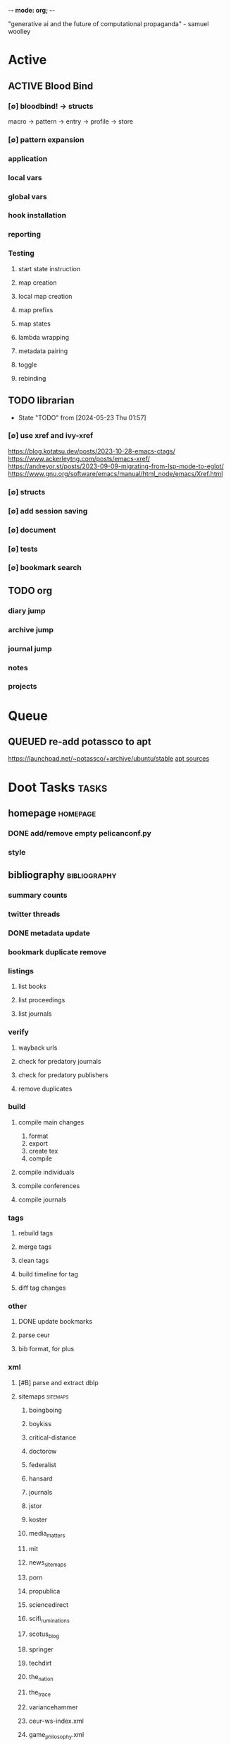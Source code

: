 -*- mode: org; -*-
#+STARTUP: content

"generative ai and the future of computational propaganda" - samuel woolley

* Active
** ACTIVE Blood Bind
*** [∅] bloodbind! -> structs
macro -> pattern -> entry -> profile -> store

*** [∅] pattern expansion
*** application
*** local vars
*** global vars
*** hook installation
*** reporting
*** Testing
**** start state instruction
**** map creation
**** local map creation
**** map prefixs
**** map states
**** lambda wrapping
**** metadata pairing
**** toggle
**** rebinding

** TODO librarian
- State "TODO"       from              [2024-05-23 Thu 01:57]
*** [∅] use xref and ivy-xref
https://blog.kotatsu.dev/posts/2023-10-28-emacs-ctags/
https://www.ackerleytng.com/posts/emacs-xref/
https://andreyor.st/posts/2023-09-09-migrating-from-lsp-mode-to-eglot/
https://www.gnu.org/software/emacs/manual/html_node/emacs/Xref.html
*** [∅] structs
*** [∅] add session saving
*** [∅] document
*** [∅] tests
*** [∅] bookmark search
** TODO org
*** diary jump
*** archive jump
*** journal jump
*** notes
*** projects
* Queue
** QUEUED re-add potassco to apt
https://launchpad.net/~potassco/+archive/ubuntu/stable
[[/media/john/data/github/_templates/apt/sources/potassco-ubuntu-stable-lunar.list][apt sources]]
* Doot Tasks                                           :tasks:
** homepage                                      :homepage:
*** DONE add/remove empty pelicanconf.py
*** style
** bibliography                                  :bibliography:
*** summary counts
*** twitter threads
*** DONE metadata update
*** bookmark duplicate remove
*** listings
**** list books
**** list proceedings
**** list journals

*** verify
**** wayback urls
**** check for predatory journals
**** check for predatory publishers
**** remove duplicates

*** build
**** compile main changes
1) format
2) export
3) create tex
4) compile
**** compile individuals
**** compile conferences
**** compile journals
*** tags
**** rebuild tags
**** merge tags
**** clean tags
**** build timeline for tag
**** diff tag changes
*** other
**** DONE update bookmarks
**** parse ceur
**** bib format, for plus
*** xml
**** [#B] parse and extract dblp
**** sitemaps                                   :sitemaps:
***** boingboing
***** boykiss
***** critical-distance
***** doctorow
***** federalist
***** hansard
***** journals
***** jstor
***** koster
***** media_matters
***** mit
***** news_sitemaps
***** porn
***** propublica
***** sciencedirect
***** scifi_ruminations
***** scotus_blog
***** springer
***** techdirt
***** the_nation
***** the_trace
***** variancehammer
***** ceur-ws-index.xml
***** game_philosophy.xml
***** papersindex.xml
***** paul_mcguire.xml
***** pentiment.xml
***** talks-2022.xml
***** verso.xml
**** thompson motifs
*** DONE chunker
**** DONE plus/anthology
**** DONE plus/ai_reviews
*** DONE build stubs
** maintenance
*** python env listing
*** updates
**** doom
**** blood
**** apt
**** tlmgr
**** rust
*** system setup
*** dcim
**** image hashing
**** ocr
**** duplicate detector
*** DONE version records
*** DONE tex versions
*** DONE rust version
** repo maintenance
*** workflows
*** doot
**** lint
**** test
**** collect todos
**** maintain dependencies
**** DONE bumpver
**** DONE deploy
**** DONE build pelican
**** DONE validate bibs
**** DONE validate commit msg
**** sphinx rebuild
* Datasets                                       :dataset:
** QUEUED youtube
*** Brothgar
*** Colonel_RPG
*** CrashCourse
*** DoctorSwellman
*** Extra_History
*** Feminist_Frequency
*** GDC
*** Grimith
*** IllegallySighted
*** Keith_Ballard
*** Laila_Dyer
*** Let's_Game_It_Out
*** Lister
*** LongplayArchive
*** Low_Tech_Gaming
*** Nathan's_Sandbox
*** Noah_Caldwell-Gervais
*** Plumbella
*** RenegadeConstabulary
*** SB
*** SciShow
*** Splattercatgaming
*** Stumpt
*** Super_Bunnyhop
*** TheUrsinus1
*** The_Guild_of_Awesome
*** The_Jessa_Channel
*** The_Spiffing_Brit
*** Virtual_Gaming_Library_-_VGL
*** Volx
*** World_of_Longplays
*** Worm_Girl
*** aulddragon
*** dfortae_-_Game_Reviews
*** lilsimsie
*** northernlion
*** quill18
*** rpg_crawler
*** thevoiceofdog
*** tomatoanus
** raw
*** 40k_texts
*** nyt
*** 40k_armageddon
*** HoMM_2
*** ai_war
*** albion
*** alien_isolation
*** anodyne
*** asp
*** atomic
*** avadon
*** avernum
*** balance_of_the_planet
*** baldurs_gate
*** baldurs_gate_2
*** batman_arkham
*** bbc
*** beholder
*** bester
*** bethesda
*** binding_of_isaac
*** borderlands_2
*** bot_lang
*** brunner
*** cannibal_interactive
*** cartago
*** caves_of_qud
*** ccalc
*** ceptre
*** civilization_V
*** clingo
*** clips
*** clockwork_empires
*** cmu_pronounce
*** collective_knowledge
*** college_majors
*** congress_age
*** congress_resignations
*** corpora
*** cplus
*** crusader_kings_2
*** crusader_kings_3_docs
*** cultist_sim
*** daggerfall
*** darkest_dungeon
*** darklands.tar.gz
*** dawn_of_war_2
*** dawn_of_war_2_retribution
*** dblp
*** deadly_force
*** democracy_2
*** democracy_3
*** democracy_3_africa
*** dem_soc_sim
*** dendral
*** df9_community
*** df9_original
*** df_ai
*** df_hack
*** df_structures
*** dins_curse
*** disco_elysium
*** discworld
*** distant_worlds
*** dolphins
*** domestic_violence
*** dont_starve
*** dragon_age
*** drools
*** drug_use_by_age
*** dungeon_keeper_2
*** dungeon_of_the_endless
*** dwarf_fortress_classic
*** dwarf_fortress_steam
*** eisbot
*** election_deniers
*** encounter_editor
*** eulas
*** europa_universalis_3
*** europa_universalis_4
*** excessive_force
*** exes
*** facade
*** facebook_community_standards
*** fallout_1
*** fallout_2
*** fallout_2_scripts
*** fallout_3
*** fallout_4_dialog
*** fallout_4_dialogue_tables
*** fallout_dialogs
*** fallout_new_vegas
*** fallout_nv_telemetry
*** fallout_shelter
*** fear
*** firewatch
*** flying_etiquette_survey
*** garrys_mod
*** gemrot
*** geneforge
*** glitch_assets
*** gossip
*** gratuitous_space_battles
*** gratuitous_space_battles_2
*** gratuitous_tank_battles
*** hate_crimes
*** hitman
*** holodeck
*** immerse
*** inquisitor
*** instal
*** invisble_inc
*** jacamo
*** jason
*** java_stdlib
*** kantrowitz
*** kentucky_route_zero
*** king_dragon_pass
*** king_james_bible
*** last_federation
*** la_police_killings
*** le_guin
*** little_big_adventure
*** little_big_adventure_2
*** mad
*** maia
*** majesty2
*** maop_book
*** marriage
*** mars
*** mass_effect
*** mass_effect_2
*** mass_effect_plot_database
*** micropolis
*** moise
*** monroe
*** morrowind
*** most_common_name
*** neverwinter_nights_2
*** nltk
*** northern_lion
*** oblivion
*** obscenity
*** omnibots
*** openxcom
*** opera_omnia
*** opinion_lexicon
*** oxenfree
*** oxygen_not_included
*** papers_please
*** pathologic
*** pddl
*** pentiment
*** pillars_of_eternity
*** planescape
*** police_deaths
*** police_killings
*** police_locals
*** prison_architect
*** problem_solvers
*** prompter
*** prom_week
*** prom_week_dialog
*** prom_week_level_trace
*** psf_bylaws
*** redshirt
*** reigns
*** religion_survey
*** repeated_phrases_gop
*** resignations
*** rimworld
*** rimworld_decompiled
*** roberts_rules
*** schemas
*** scotus
*** scribblenauts
*** shadowrun_chronicles
*** shadowrun_dragonfall
*** shadow_of_mordor
*** simcity_2000
*** simhealth
*** simulation_model
*** sir_you_are_being_hunted
*** skyrim
*** skyrim_ai_overhaul
*** slave_trade
*** soar_agents
*** soar_pddl
*** social_evolution
*** stalker_pripyat
*** stardew
*** stasis
*** state_union
*** stellaris
*** stellaris_list
*** stop_and_frisk
*** streets_of_rogue
*** subsurface_circular
*** sunless_sea
*** switchboard_corpus
*** syndicate
*** system_shock_2
*** tacoma
*** talespin
*** terrorism
*** theme_hospital
*** the_counted
*** the_escapists
*** the_guild_2
*** the_sims_3
*** the_sims_4
*** the_sims_medieval
*** the_witcher_1
*** the_witcher_2
*** the_witcher_3
*** the_wolf_among_us
*** thief
*** thompson_motifs
*** torchlight_2
*** tracery_grammars
*** tropico
*** twine
*** tyranny
*** ultima_ratio_regum
*** unhrd
*** unisex_names
*** unrest
*** uscode
*** us_weather_history
*** valley_without_wind_1
*** valley_without_wind_2
*** verbnet
*** verbs
*** versu
*** victoria_2
*** vtmb
*** vtmb_mod_guide
*** vtmb_sdk
*** vtmb_unpatch
*** wasteland_2
*** witcherscript
*** wordlist
*** wordnet
*** xcom_2
*** xcom_2_community_highlander
*** xcom_apocalypse
*** xcom_tftd
*** xcom_ufod
*** xcom_w_wotc
*** xenobloom
*** yoda_stories
*** z3
** crawled
*** arcen
*** binding_of_isaac
*** burn_notice
*** caves_of_qud
*** dota
*** dragon_age
*** dwarf_devlogs
*** dwarf_fortress
*** dwarf_vignettes
*** elder_scrolls
*** facebook
*** failbetter
*** fallout
*** gladia_bots
*** klei
*** papers_please
*** paradox
*** pathologic
*** pillars_of_eternity
*** rimworld
*** spyparty
*** stardew_valley
*** tf2
*** the_sims
*** tropico
*** trump_timeline
*** wow_patches
*** wow_quests
*** zero_punctuation
** dblp
** twitter :needs-parsing:
** soar :not-integrated:
** sim refinery :not-integrated:
** rma metadata :not-integrated:
** dft transport org charts :not-integrated:
https://www.gov.uk/government/publications/department-for-transport-and-ndpb-structure-charts-organisational-and-salary-disclosure-data
** dow2 mod tools :not-integrated:
** hansard archive
https://www.hansard-archive.parliament.uk/
** whoismakingnews :not-integrated:
https://www.whoismakingnews.com/#source-data
** folklore :not-integrated:
** csharp spec
https://github.com/dotnet/csharplang
https://github.com/dotnet/csharplang/tree/main/meetings
* Doot                                           :doot:
** Actions                                       :actions:
*** actions don't bother to run if the keys they return are already present
*** add postbox decorators like keys
*** create a pandas/seaborn/matplotlib chart
***** create subclass actions: artifactReader, artifactWriter
*** [#A] job actions
#+NAME: example
#+begin_src toml :results output
[[tasks.example]]
name = "builder"
ctor = "job"
actions = [
        {do="job.walk", roots_="roots", exts_="exts", update_="files"},
        {do="job.namer",          from_="files", update_="names"},
        {do="job.expand",         from_="files", base="example::base", update_="subtasks"},
        {do="job.limit",          from_="files", count=20, update_="files"},
        {do="inject:shadow_path", from_="subtasks", fpath="fpath" }
        {do="job.queue",          from_="subtasks"},
]
#+end_src


**** expander
**** matcher
**** DONE walker
**** DONE limiter
**** DONE setup
**** DONE shadower
**** DONE subtasker
**** chaining
*** predicate/skip tests
staleness, recency, size, contains, hashcmp...
*** regex filter shell action to replace called sed
*** shell action fail handler
*** shell output redirection
*** task on-fail actions
*** QUEUED [#B] test postbox
*** DONE DootKey action decorator
#+NAME: example
#+begin_src python :results output
	@DootKeyWrap.path("from", as="different")
    @DootKeyWrap.expand("target")
    @DootKeyWrap.redirect("update_")
    def an_action(spec, state, different, target, update):
        # do stuff
        return { update : target }
#+end_src

would allow automatic annotation for stubbing,
type declarations,

for multiples:?
#+begin_src python
  @DootKeyWrap.paths("from", "to", "other")
  def an_action(spec, state, from, to, other):
      pass
#+end_src

get spec args:
#+begin_src python
  @DootKeyWrap.args
  def an_action(spec, state, args):
      pass
#+end_src

typechecking:
#+begin_src python
  @DootKeyWrap.type("db", type_=BibtexDataBase)
  def an_action(spec, state, db:BibTexDataBase):
      pass
#+end_src

require it be in the spec/state,
or require a return
#+begin_src python
  @DootKeyWrap.require("update_")
  @DootKeyWrap.returns("val")
  def an_action(spec, state):
      pass
#+end_src
*** DONE write protection
** Commands                                      :commands:
*** here command
*** help command print toml cli's separate
*** help command add mixin's as targets
*** locs_cmd print matches
*** locs_cmd print by source
*** stub templates registration / env var location
*** locs command includes metadata
** DBLP                                          :dblp:
*** ISSNs
**** Journal of Political Economy: 00223808
https://www.jstor.org/journal/jpoliecon

**** AI Magazine: 2371-9621, 0738-4602
https://dblp.org/db/journals/aim/index.html

**** Artificial Intelligence: 0004-3702
https://dblp.org/db/journals/ai/index.html

**** JASSS: 1460-7425
https://dblp.org/db/journals/jasss/index.html

**** computers in human behavior: 0747-5632
https://dblp.org/db/journals/chb/index.html

**** ACM Transactions on Programming Languages and Systems (TOPLAS) : 0164-0925, 1558-4592
https://dblp.org/db/journals/toplas/index.html

**** Foundations and Trends in Programming Languages: 2325-1107, 2325-1131
https://dblp.org/db/journals/ftpl/index.html

**** Journal of Programming Languages: 0963-9306
https://dblp.org/db/journals/jpl/index.html

**** Organization Science: 1047-7039, 1526-5455
https://dblp.org/db/journals/orgsci/index.html

**** International Journal of Human-Computer Interaction: 1044-7318, 1532-7590
https://dblp.org/db/journals/ijhci/index.html

*** Proceedings

**** ACM-SIGACT Symposium on Principles of Programming Languages (POPL)
https://dblp.org/db/conf/popl/index.html

**** ACM-SIGPLAN Symposium on Programming Language Design and Implementation (PLDI)
https://dblp.org/db/conf/pldi/index.html

**** History of Programming Languages (HOPL)
https://dblp.org/db/conf/hopl/index.html

**** Language Design and Programming Methodology
https://dblp.org/db/conf/ldpm/index.html

**** Workshop on Evaluation and Usability of Programming Languages and Tools (PLATEAU)
https://dblp.org/db/conf/plateau/index.html

**** Symposium on Programming Languages and Software Tools (SPLST)
https://dblp.org/db/conf/splst/index.html
** Dootle                                        :dootle:
*** cmds
**** pre-commit yaml stub
*** actions                                      :actions:
**** dot
**** downloader
**** ocr
**** pdf
**** plantuml
**** xml
**** rng
**** calender write
**** csv read / write
*** android
*** bibtex
**** middlewares
***** ideal stemmer
***** library location enforcer
***** field lowercaser
***** year checker
***** title split
***** output name formatting
***** ISBN formatting
***** pdf metadata application
***** Url way-backer / checker
***** &amp; -> \&
***** reporters - author/editor counts, year entries, types, entries with files
***** journal/booktitle caps normalization
***** warn on missing doi/tags/url
***** DONE bibtex metadata task
*** bookmarks
**** alchemy fns

*** epub
**** compile
**** split

*** godot
*** latex
*** python
**** DONE increment version
**** DONE pip build
**** local install
**** pipreqs
**** code line count
**** coverage
*** sphinx
**** build
**** serve
*** pelican
*** spiders
**** tests
**** locations integration
*** tags
**** clean

*** encryption
*** gradle
*** clingo

*** Twitter archive processing
*** org -> html
*** html -> epub** Experiments                   :experiment:
*** TDMQ option instead of individual task listing
*** floweaver                                    :add:
https://github.com/ricklupton/floweaver

*** DONE isbn
https://github.com/JNRowe/pyisbn
https://github.com/WhyNotHugo/python-barcode
https://github.com/TorKlingberg/isbn_hyphenate
*** railroad diagrams
https://github.com/tabatkins/railroad-diagrams
*** readthedocs
https://docs.readthedocs.io/en/stable/
*** quote images -> text
*** wayback
https://akamhy.github.io/waybackpy/
*** control
**** date tracker
** Mixins                                        :mixins:
*** runner fail handler
*** KILL job : generate tasks from postbox entries
*** KILL task setup/cleanup dependency mixin
*** DONE job pattern matcher
** Other
*** QUEUED logging secret filter
*** refactor doot log setup to jgdv
*** make dootkey resolution order explicit
mamba goes: RCfile -> env -> cli -> api
https://mamba.readthedocs.io/en/latest/user_guide/configuration.html

*** active_when conditions
*** backup list cache
****** make jobs resumable
*** cli target lister
*** date tracker
*** [#A] doot memory guard
possibly use https://psutil.readthedocs.io/en/latest/
#+NAME: memory
#+begin_src python :results output
	def memory():
    """
    Get node total memory and memory usage
      from https://stackoverflow.com/questions/17718449/
    """
    with open('/proc/meminfo', 'r') as mem:
        ret = {}
        tmp = 0
        for i in mem:
            sline = i.split()
            if str(sline[0]) == 'MemTotal:':
                ret['total'] = int(sline[1])
            elif str(sline[0]) in ('MemFree:', 'Buffers:', 'Cached:'):
                tmp += int(sline[1])
        ret['free'] = tmp
        ret['used'] = int(ret['total']) - int(ret['free'])
    return ret
#+end_src


*** read/write as implicit dependencies
*** task name params
so "a.group::task.{arg=val}"?
*** same task different args
*** staleness / date checking
*** Task Runners Feature Comparison
push / pull
declarative, imperative

**** Ansible
https://en.wikipedia.org/wiki/Ansible_(software)
https://access.redhat.com/documentation/en-us/red_hat_ansible_automation_platform/2.4

:pros:

:END:
:cons:

:END:
**** Ant
https://ant.apache.org/manual/index.html

:concepts:
:END:

:pros:
- stdlib
:END:
:cons:
- java
- xml
:END:
**** Cargo
https://doc.rust-lang.org/cargo/

:pros:

:END:
:cons:

:END:
**** CMake
https://cmake.org/documentation/

:pros:

:END:
:cons:

:END:
**** Collective Knowledge
https://cknowledge.io/docs/

:pros:

:END:
:cons:

:END:
**** Common Workflow Language
https://www.commonwl.org/
https://www.commonwl.org/user_guide/

:pros:

:END:
:cons:
- yaml
:END:

#+begin_src cwl
cwlVersion: v1.0
class: CommandLineTool
baseCommand: echo
stdout: output.txt
inputs:
  message:
    type: string
    inputBinding:
      position: 1
outputs:
  output:
    type: stdout

#+end_src

**** Doit
https://pydoit.org/contents.html

:pros:
- just python
:END:
:cons:
- relies on raw dicts

:END:

#+begin_src python
  def task_do_something():
      # Setup code here

      # Task Spec:
      return {
          'actions'  : [...],
          'file_dep' : [...],
          'targets'  : [...],
          }
#+end_src

**** Gradle
https://gradle.org/

:concepts:
- settings script
- build script
- project
- subproject
- actionable tasks
- lifecycle tasks
- plugins
- artifact
- capability
- component
- configuration
:END:


:pros:
- plugins
- daemon
:END:
:cons:
- groovy
- gradlew
- unclear syntax
- documentation
- constrained to jvm projects
:END:
**** Grunt
https://gruntjs.com/

:concepts:
- package.json
- gruntfile
- alias tasks
- multi tasks
- basic tasks
- custom tasks
:END:


:pros:
- plugins
:END:
:cons:
- javascript
:END:

#+begin_src javascript
 module.exports = function(grunt) {

  // Project configuration.
  grunt.initConfig({
    pkg: grunt.file.readJSON('package.json'),
    uglify: {
      options: {
        banner: '/*! <%= pkg.name %> <%= grunt.template.today("yyyy-mm-dd") %> */\n'
      },
      build: {
        src: 'src/<%= pkg.name %>.js',
        dest: 'build/<%= pkg.name %>.min.js'
      }
    }
  });

  // Load the plugin that provides the "uglify" task.
  grunt.loadNpmTasks('grunt-contrib-uglify');

  // Default task(s).
  grunt.registerTask('default', ['uglify']);

};
#+end_src

**** Gulp
https://gulpjs.com/

:concepts:
- gulpfile
- tasks : async functions
- public tasks
- private tasks
:END:


:pros:
- combinator based
:END:
:cons :
- javascript
:END:

#+begin_src javascript
function defaultTask(cb){
    // do stuff
    cb();
}

exports.default = defaulTask
#+end_src

**** Scrapy
https://scrapy.org/

:concepts:
- spiders
- middleware
- pipeline
- runner
- contracts
:END:

:dataflow:
1) The Engine gets the initial Requests to crawl from the Spider.
2) The Engine schedules the Requests in the Scheduler and asks for the next Requests to crawl.
3) The Scheduler returns the next Requests to the Engine.
4) process_request through downloader middlewares,
5) download.
6) process_response through downloader middlewares.
7) process_spider_input through spider middlewares.
8) process_spider_output of new Requests and scraped items.
9) The Engine sends processed items to Item Pipelines, and send processed Requests to the Scheduler and asks for possible next Requests to crawl.
10) The process repeats (from step 3) until there are no more requests from the Scheduler.
:END:


:pros:
- non-blocking,
- modular
:END:
:cons:
- overrules logging
:END:


**** Twisted
**** Jenkins
https://www.jenkins.io/doc/
https://www.jenkins.io/doc/book/pipeline/syntax/

:concepts:
- jenkinsfile
- pipelines
- sections
- directives
- steps
- agents
:END:


:pros:
- can be declarative or scripted
:END:
:cons:
- groovy
:END:

#+begin_src jenkins
pipeline {
    agent any
    options {
        // Timeout counter starts AFTER agent is allocated
        timeout(time: 1, unit: 'SECONDS')
    }
    stages {
        stage('Example') {
            steps {
                echo 'Hello World'
            }
        }
    }
}

#+end_src
**** kubernetes
https://kubernetes.io/docs/home/

:concepts:

:END:

**** OPA
https://www.openpolicyagent.org/

:concepts:
- permissions
- agents
- roles
- policy
- rules
:END:

:pros:

:END:
:cons:
- rego
:END:


**** Luigi
https://luigi.readthedocs.io/en/stable/design_and_limitations.html

:concepts:
Target         - has .exists(), possible .open
Task           - .run(), .output(), .requires()
Parameter      -
Events         -
Event Handlers -
:END:
:pros:
- Straightforward command-line integration.
- As little boilerplate as possible.
- Focus on job scheduling and dependency resolution.
- A file system abstraction where code doesn’t have to care about where files are located.
- Atomic file system operations through this abstraction. If a task crashes it won’t lead to a broken state.
- The dependencies are decentralized. No big config file in XML.
- A web server that renders the dependency graph and does locking, etc for free.
- Trivial to extend with new file systems, file formats, and job types.
- Date algebra included.
- Lots of unit tests of the most basic stuff.
:END:
:cons:
- Its focus is on batch processing so it’s probably less useful for near real-time pipelines or continuously running processes.
- The assumption is that each task is a sizable chunk of work. While you can probably schedule a few thousand jobs, it’s not meant to scale beyond tens of thousands.
- Luigi does not support distribution of execution. When you have workers running thousands of jobs daily, this starts to matter, because the worker nodes get overloaded. There are some ways to mitigate this (trigger from many nodes, use resources), but none of them are ideal.
- Luigi does not come with built-in triggering, and you still need to rely on something like crontab to trigger workflows periodically.
:END:

#+begin_src python
  import luigi

  class MyTask(luigi.Task):
      param = luigi.Parameter(default=42)

      def requires(self) -> Task|list[Task]:
          return SomeOtherTask(self.param)

      def run(self):
          with self.output().open('w'):
              ...

      def output(self):
          return luigi.LocalTarget("/temp/foo/bar-%s.txt" % self.param)


@luigi.Task.event_handler(luidi.Event.SUCCESS)
def celebrate_success(task):
    ...
#+end_src


**** Make
https://www.gnu.org/software/make/manual/make.html

:pros:
- rule based
:END:
:cons:
- esoteric
- relies on whitespace
- complex var expansion
:END:

#+begin_src make
objects = main.o kbd.o command.o display.o \
          insert.o search.o files.o utils.o

edit : $(objects)
        cc -o edit $(objects)
main.o : main.c defs.h
        cc -c main.c
kbd.o : kbd.c defs.h command.h
        cc -c kbd.c
command.o : command.c defs.h command.h
        cc -c command.c
display.o : display.c defs.h buffer.h
        cc -c display.c
insert.o : insert.c defs.h buffer.h
        cc -c insert.c
search.o : search.c defs.h buffer.h
        cc -c search.c
files.o : files.c defs.h buffer.h command.h
        cc -c files.c
utils.o : utils.c defs.h
        cc -c utils.c
clean :
        rm edit $(objects)
#+end_src


**** Maven
https://maven.apache.org/

:pros:

:END:
:cons:

:END:
**** Meson
https://en.wikipedia.org/wiki/Meson_(software)
https://mesonbuild.com/

:pros:

:END:
:cons:

:END:
**** Nix
https://nixos.org/learn

:concepts:
- creates and composes file derivations
:END:


:pros:
:END:
:cons:

:END:
**** Rake
https://docs.seattlerb.org/rake/

:pros:

:END:
:cons:

:END:
**** Scons
https://scons.org/documentation.html
https://scons-cookbook.readthedocs.io/en/latest/

:pros:
- python
- order independent
:END:
:cons:
- documentation
- not explicit
:END:
**** SnakeMake
https://snakemake.readthedocs.io/en/stable/

:concepts:

:END:

:pros:
- reproducible
- linter
- modular
- auto install of dependencies
- tool wrappers
- cluster execution
- tabular config
- reports
- generates unit tests
- handover to other task runners
:END:
:cons:
- dsl, uncertain where python ends and snakemake begins
- top down
:END:

#+begin_src snakemake
rule bwa_map:
    input:
        "data/genome.fa",
        "data/samples/A.fastq"
    output:
        "mapped_reads/A.bam"
    shell:
        "bwa mem {input} | samtools view -Sb - > {output}"

#+end_src

**** Toil
https://toil.ucsc-cgl.org/
https://github.com/DataBiosphere/toil

:concepts:
- leader : decides jobs by traversing job graph
- job store : handles files shared between components, maintains state
- worker : temporary processes, can run on to successors
- batch system : schedules jobs
- node provisioner : creates worker nodes
- stats and logger :

- jobs : atomic unit of work
- workflow : extends job
- jobDescription : metadata
:END:


:pros:
- uses cwl, wdl, python
:END:
:cons:

:END:

#+begin_src python
from toil.common import Toil
from toil.job import Job


def helloWorld(message, memory="1G", cores=1, disk="1G"):
    return f"Hello, world!, here's a message: {message}"


if __name__ == "__main__":
    parser = Job.Runner.getDefaultArgumentParser()
    options = parser.parse_args()
    options.clean = "always"
    with Toil(options) as toil:
        output = toil.start(Job.wrapFn(helloWorld, "You did it!"))
    print(output)

#+end_src

**** WDL
https://docs.openwdl.org/en/latest/
https://github.com/openwdl/wdl
https://openwdl.org/getting-started/
https://github.com/openwdl/wdl/blob/wdl-1.1/SPEC.md

:concepts:
- workflow
- task
- call
- command
- output
:END:

:pros:

:END:
:cons:

:END:

#+begin_src wdl
workflow write_simple_file {
  call write_file
}
task write_file {
  String message
  command { echo ${message} > wdl-helloworld-output.txt }
  output { File test = "wdl-helloworld-output.txt" }
}
#+end_src
*** tracker.contains : artifact checks
*** tracker handling of adding unambiguous group-less task names
*** tracker writing/reading
*** update task spec version
#+begin_src toml :results output
[[tasks.group]]
name = "blah"
# Old:
version = "0.1"
# New:
version = {"task": "0.1", "doot": ">0.5.1", "dootle" : "<0.2.1" ... }
# and check the version on build
# similarly:
depends_on = ["another::task, 0.2.1","and::another, >0.1"]
#+end_src

*** use cli param constraints in cli parsing
*** policies
**** breaker
**** bulkhead
**** retry
**** timeout
**** cache
**** fallback
**** cleanup
**** debug
**** pretend
**** accept
*** queue cleanup task
*** symlink nonlocal task files into .tasks
*** queue tasks without groups when no ambiguity
*** ensure idempotency of tracker add_task/queue_task
*** using action annotations to modify tracker network dependencies
*** pre-run, print task plan from built network
*** cli args
currently doot/control/base_tracker.py : 243
uses match spec.source
*** boltons.priorityQueue subclass
override 'add' to call get_priority on the *task* before calling super().add
*** move task spec instantiation logic to TaskSpecFactory
*** DONE extract logctx,logcolour,logconfig to new package
added to jgdv
*** DONE fix doot.toml stubbing when pyproject.toml exists
*** DONE pre-commit print colour disabler
*** DONE refactor sname
** Corana
*** archiving
*** binary
*** json
*** metadata
*** spiders
*** swda
*** xml
* Dotnet                                         :dotnet:
* Elixir
* Emacs                                          :emacs:
** [#A] add comint-truncate-buffer to comint-output-filter-functions
** add frames ops to workspace transient
** bibtex
*** map :type -> bibtex types
*** remove empty fields
*** use spec handler for jg-bibtex-completion-display-formats
*** minimal bibtex library
to remove need for ivy-bibtex, parsebib, citeproc, org-ref
*** check bibtex uses librarian for meta retrieval
and that librarian meta retrieval is using exif
** bindings
*** wipe global map C- and M-
** Dired
*** cookiecutter
*** DONE pdftotext
*** add tesseract binding dired bindings
** doot call from toml
** experiment
*** org-brain
https://github.com/Kungsgeten/org-brain
*** agda
*** ess
*** fortran
*** ivy
*** julia
*** ledger
*** multi-cursor
*** opa
*** solidity
*** taskrunners
*** vertico
** ibuffer temp group by marked
** DONE make q in helpful work on a local stack of helpful buffers
** new eval module
** Proof general
*** repl popup instead of override window layout
** python
*** DONE refine add-import
*** add __init__.py to new dired directories if in py project
*** bots                                         :bots:
**** boards of directors
** quick doot
** org babel for chuck
* Godot                                          :godot:
** android test
*** touch detection
* JVM
** Jacamo                                        :jacamo:
* Lisp                                           :lisp:
** [#C] blood                                    :blood:
*** QUEUED Testing                               :test:
**** deferral
**** profile/module/package building
**** dag
**** logging
**** sync
**** trace
**** force terminal
**** inhibitions
**** caches
**** native compilation
**** straight setup
**** bootstraps
**** cleaning
**** cli control
*** Features                                     :feature:
**** bootstrap
**** clean
**** core
**** dag
**** deferral
**** defs
**** early-init
**** hooks
**** log
**** modules
***** package autoloads
***** setup advice
***** setup hooks
**** profile
**** report
**** stub
**** sync
**** trace
**** utils
***** advise load
**** native
**** straight
***** convert package specs to straight recipes
***** disable straights popups

*** Blood Basic Profile
**** config default
**** config disabled
**** config help
**** config search
**** config ui
**** editor buffer-nav
**** editor evil
**** editor text-manipulation
**** editor undo
**** editor window-nav
**** tools dired
**** ui helm
**** ui hydra
**** ui ibuffer
**** ui ivy
**** ui minibuffer
**** ui ophints
**** ui popup
**** lang-weakly-typed lisp-langs
**** lang-weakly-typed python

*** BLOCKED Blood Modules                        :module:blood:
**** Modules
***** config
****** bindings
****** default
****** disabled
****** help
****** linux
****** mac
****** search
****** ui
****** windows
***** editor
****** autosave
****** buffer-nav
****** evil
****** fold
****** large-files
****** tagging
****** text-manipulation
****** undo
****** window-nav
***** experimentation
***** ide
****** company
****** debugger
****** diff
****** librarian
****** minimap
****** snippets
****** support
****** version-control
****** workspaces
***** lang-data
****** csv
****** dot
****** graphql
****** json
****** logs
****** nu
****** sql
****** toml
****** xml
****** yaml
***** lang-dsl
****** acab
****** ai-and-logic
****** music
****** nix
****** qt
****** rest
****** sh
***** lang-strongly-typed
****** coq
****** dotnet-langs
****** fstar
****** haskell
****** idris
****** jvm-langs
****** lean
****** ml-langs
****** rust
***** lang-text
****** bibtex
****** inform
****** latex
****** markdown
****** org
****** plantuml
****** rst
****** web
***** lang-weakly-typed
****** erlang-vms
****** godot
****** lisp-langs
****** lua
****** python
****** ruby
***** tools
****** calendar
****** dired
****** eval
****** mail
****** pdfs
****** processes
****** term
***** ui
****** doom-ui
****** helm
****** hydra
****** ibuffer
****** ivy
****** minibuffer
****** ophints
****** popup
** carousel-minor-mode
*** add tests

*** add buffer pairing for tests
't' to shift

*** add vertical tracks
'R - [j,k]' to shift

** code-shy-minor-mode
*** add tests

** env-handling
*** add readme
*** add tests
*** shift config to ide, not python
*** generalize to handle java, erlang, etc
*** read toml
*** read pipfiles
*** add structs
** evil-escape-hook
*** edit evil repeat list

** evil-states-plus                              :evil:state:
*** cmd: ivy-state
*** bidirectional state
*** page move / browse state
*** forward state
*** backward state
*** search state
*** vis control state
*** conflict-merge
*** insert-plus
*** other-chars
*** paren
** general-insert highlighting mode
** hydra-macros                                  :macros:
*** add readme
*** add tests
*** merge with transient-macros
** key-clean                                     :binding:
** misc                                          :refactor:
*** refactor doom specific -> general

** misc-modes                                    :modes:
*** major modes
**** timeline insert
**** palette insert with colours
**** lint result mode
**** logview mode
**** godot mode
**** hexyl mode
**** pdf-meta mode
**** rawtag mode
**** timeline mode
**** coverage mode
**** cron mode
**** QUEUED definition mode
similar to wordnut-search
add/lookup timeline+definitions
**** lint result mode
**** logview mode
**** cobol-mode
**** definition-lookup: move to librarian
**** separate ai modes to new repo
***** jacamo mode
***** [#A] agentspeak mode
***** soar mode
***** ceptre mode
*** minor modes
**** doot mode
**** general insert
**** jg-company
**** librarian-tagging-helm
**** librarian-tagging-vy
**** music-minor
**** org-unit-test
**** overlay-ctrl
*** babel
**** ccalc
**** ceptre
**** clingo
**** clips
**** erlang
**** plantuml
**** soar
**** z3
*** ox-epub
** modelined                                     :modeline:
declarative modleine
https://www.gnu.org/software/emacs/manual/html_node/elisp/Mode-Line-Format.html
*** test
*** merge with hydra-macros
** project-zimmerframe
*** add structs
*** test
** spec-handling
*** document
*** add structs
*** test
*** pass symbols to spec-handling-add!
then eval them on application

** template access ivy
instead of spc y [1-7], do spc-y-ret and dynamically drill into templates repo

** transient-macros                              :macros:
* Python                                         :python:
** 40ksim
** py-timeline                                   :experiment:
https://www.gnu.org/software/gcal/manual/gcal.html
** acab
*** finish refactor and simplification
** cuty
*** update to work with doot
** instal
*** reintegrate original pytests
** python notes
*** timeit
*** trace
*** tracemalloc
*** faulthandler
*** atexit
*** gc
*** resource
*** dis
*** importlib
*** mmap
** jgdv / dejavu
utilities and things i keep writing
*** apis
**** mastodon
**** clingo
**** selenium
**** sphinx
*** cli
**** REPL
**** arg parser
*** debugging
**** dsl
**** frame helper
**** human
**** malloc
**** running debugger
**** trace helper
**** destruction
*** decorators
**** base
**** breakpoint
**** check protocol
**** dsl
**** logging
**** util
*** dsl
**** consts
**** ctors
**** funcs
**** util
*** enums
**** location
**** loop
**** task response
**** task state
*** error
*** file_formats
tex, twitter, netscape, org, timeline, tags
file hashing, tar/zip manipulation,
bookmarks, pickling
**** binary
**** bookmarks
***** bookmark
***** collection
***** netscape
**** epub
**** gif
**** graph
**** jinja
**** org
**** pdf
**** tags
***** base
***** graph
***** index
***** name
***** substitutions
**** tex
***** base
***** bib
***** envs
***** gantt
***** pdf
***** statements
***** util
**** timeline
**** twitter
**** json
**** mem map
**** metadata
**** sha256
**** tar
**** zip
*** geom
**** dcel
**** intersection
**** math
**** voronoi
*** importing
**** inspect
**** plugin loader
*** _interfaces
**** accessors
**** decorator
**** factory
**** loader
**** policy
**** singleton
*** keys
**** base
**** decorator
**** formatter
**** multikeys
**** path keys
**** simple keys
*** location
**** locations
**** toml loc
*** logging
**** colour
**** config
**** context
**** stdout capture
*** math
**** colour
**** comparison
**** easings
**** matrices
**** parabola
**** quadratic
**** quantize
**** random
**** sorting
**** umath
**** utils
*** mixins
**** enums
**** param spec
**** path manip
**** zipper
*** setup
**** asyncio
***** client
***** server
**** gtk
**** hooks
**** importing
**** main
**** pyparsing
**** setup
**** tkinter
*** spiders
**** caching
**** crawler
**** middleware
**** mixin
**** pipeline
**** spiders
*** structs
**** artifact
**** coderef
**** graphs
**** heap
**** name
**** param spec
**** proxy
**** rational time
**** rbtree
**** regex
**** rete
**** time
**** trace
**** tree
**** trie
*** testing
**** temp dir fixture
*** utils
**** chain get
**** slice
*** _types

** nominate
** QUEUED tomlguard proxies
*** first_of
*** all_of
*** flatten_on
*** match_on
** QUEUED [#C] bibtex-middlewares
*** crossref validator
*** doi handler
*** field sorter
*** hash validator
*** metadata writer
*** stack builder
*** waybacker
* Rust                                           :rust:
** rust <-> emacs
Have emacs call a rust module
http://diobla.info/blog-archive/modules-tut.html
https://github.com/jkitchin/emacs-modules
https://github.com/ubolonton/emacs-module-rs
https://phst.eu/emacs-modules.html
https://ryanfaulhaber.com/posts/first-emacs-module-rust/
** rust <-> python
Have python pass data back and forth to rust
https://codeburst.io/how-to-use-rust-to-extend-python-360174ee5819?gi=f1a56fa91873
https://docs.python.org/3/extending/building.html#building
https://docs.rust-embedded.org/book/interoperability/c-with-rust.html
https://github.com/PyO3/pyo3
https://github.com/PyO3/setuptools-rust
https://lucumr.pocoo.org/2015/5/27/rust-for-pythonistas/
https://www.maturin.rs/
* Templates                                      :templates:
** bash
** Definitions
** General Inserts                               :gen_insert:
*** general-insert : seaborn
*** general-insert : matplotlib
*** general-insert : sqlalchemy
*** general-insert : cairo
*** general-insert : construct
*** general-insert : scipy
*** general-insert : scikit-learn
*** general-insert : pyparsing
*** general-insert : networkx
*** pandas
** DONE move templates to separate repo
** nu
** themes
** DONE update project templates
* Bibliography                                    :bibliography:
** in_progress
*** ai-reviews
*** anthology
*** dijkstra
** conferences
*** alife
*** chi play
*** coG
*** ICEC
*** ToG
*** T-CIAIG
*** DONE [#A] aisb
** journals
** individuals
** favourites
** scifi
**** ac_clarke_award
**** galaxy_award
**** hugo_award
**** lambda_award
**** le_guin_award
**** nebula_award
**** nommo_award
**** pk_dick_award
**** timeline
**** world_fantasy_award.bib
** tags                                          :tag:
*** integrate new
** ebooks                                        :ebooks:
*** epubs
**** Abnett_2004_Eisenhorn_Omnibus.epub
**** Abnett_2008_Titanicus.epub
**** Aristotle_1998_Metaphysics.epub
**** Banks_1987_Consider_Phlebas_d5bab.epub
**** Banks_1987_Consider_Phlebas.epub
**** Bergson_1913_Laughter.epub
**** Bester_1981_The_Deceivers.epub
**** Bush_1945_As_We_May_Think.epub
**** Camic_2011_The_Essential_Writings_of_Thorstein_Vebl.epub
**** Card_2006_The_Cambridge_Companion_to_Simone_De_Bea.epub
**** Croshaw_2022_Will_Save_the_Galaxy_for_Food.epub
**** De_1949_The_Second_Sex.epub
**** Drucker_1998_On_the_Profession_of_Management.epub
**** Dunn_2012_The_Primarchs.epub
**** Dunn_2016_The_Silent_War.epub
**** Eberl_2008_Battlestar_Galactica_and_Philosophy.epub
**** Fadiman_2000_Ex_Libris.epub
**** Galbraith_1955_The_Great_Crash_1929.epub
**** Galbraith_1983_The_Anatomy_of_Power.epub
**** George_2005_Case_Studies_and_Theory_Development_in_t.epub
**** Miceli_2015_Expectancy_and_Emotion.epub
**** Mieville_2011_Embassytown.epub
**** Okrent_2009_In_the_Land_of_Invented_Languages_Esper.epub
**** Plato_2004_The_Laws.epub
**** Pratchett_1991_Reaper_Man.epub
**** Pratchett_1991_Witches_Abroad.epub
**** Pratchett_1992_Lords_and_Ladies.epub
**** Pratchett_1993_Men_At_Arms.epub
**** Pratchett_1994_Interesting_Times.epub
**** Pratchett_1996_Feet_of_Clay.epub
**** Pratchett_1996_Hogfather.epub
**** Pratchett_1997_Jingo.epub
**** Pratchett_2001_Thief_of_Time.epub
**** Pratchett_2002_Night_Watch.epub
**** Pratchett_2003_Monstrous_Regiment.epub
**** Pratchett_2004_Going_Postal.epub
**** Pratchett_2005_Thud_.epub
**** Pratchett_2007_Making_Money.epub
**** Pratchett_2010_I_Shall_Wear_Midnight.epub
**** Pratchett_2011_Snuff.epub
**** Pratchett_2013_Raising_Steam.epub
**** Pryor_2010_The_making_of_the_British_landscape.epub
**** Reid_2005_United_We_Stand.epub
**** Rowling_2007_Harry_Potter.epub
**** Scalzi_2005_Old_Man_s_War.epub
**** Scalzi_2022_The_Kaiju_Preservation_Society.epub
**** Szczesnik_2016_Unity_5_x_Animation_Cookbook.epub

*** erin
*** police violence
*** phil agre
** timelines
*** DONE shift to submodule
*** shift definitions to timelines repo?

* Docs
** acab
** bibliography
** blood
** config
** corana
** cuty
** QUEUED doot
readthedocs
** dootle
** homepage
*** main                                        :main:
**** 40k editions
**** isaac synergies
**** civ techtrees
**** cod mecahnics
**** QTES
**** goms
*** quotes
**** clean
*** taxonomies
**** clean
*** burn notice
**** spy facts
**** episodes
** instal
** librarian
** pelican-tomlconf
** sphinx-tomlconf
** templates
** tomlguard
* Job                                        :job:
** [#A] joinerysoft
* Done                                            :ATTACH:
:PROPERTIES:
:ID:       005ee55c-2ea8-425e-a1b0-94792272a866
:END:
* [[file:notes.org::Inbox][Notes]]
* [[file:/media/john/data/github/bibliography/bookmarks/urls.org][Links/urls]]
** Main
*** [[file:/media/john/data/github/lisp/blood/blood][Blood]]
*** [[file:/media/john/data/github/python/doot/doot][Doot]]
*** [[file:/media/john/data/github/python/tomlguard][tomlguard]]
*** [[file:~/github/python/acab][Acab]]
*** [[file:~/github/python/instal][Instal]]
*** [[file:~/github/python/corana][Corana]]
** Secondary
*** [[file:~/github/jgrey4296.github.io/wiki_/quotes][Quotes]]
*** [[file:~/github/jgrey4296.github.io/wiki_/taxonomies][Taxonomies]]
*** [[~/github/jgrey4296.github.io/wiki_/taxonomies/DSLs.org][DSLs]]
*** [[file:~/github/bibliography/main][Bibliography]]
*** [[file:~/library/twitter][Twitter Threads]]
*** [[file:~/github/jgrey4296.github.io/orgfiles/primary/research_questions.org][Research Questions]]
